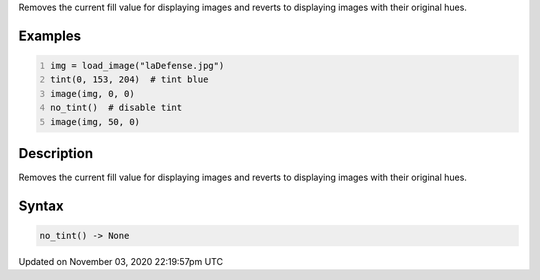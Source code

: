 .. title: no_tint()
.. slug: sketch_no_tint
.. date: 2020-11-03 22:19:57 UTC+00:00
.. tags:
.. category:
.. link:
.. description: py5 no_tint() documentation
.. type: text

Removes the current fill value for displaying images and reverts to displaying images with their original hues.

Examples
========

.. raw:: html

    <div class="example-table">

.. raw:: html

    <div class="example-row"><div class="example-cell-image">

.. image:: /images/reference/Sketch_no_tint_0.png
    :alt: example picture for no_tint()

.. raw:: html

    </div><div class="example-cell-code">

.. code:: python
    :number-lines:

    img = load_image("laDefense.jpg")
    tint(0, 153, 204)  # tint blue
    image(img, 0, 0)
    no_tint()  # disable tint
    image(img, 50, 0)

.. raw:: html

    </div></div>

.. raw:: html

    </div>

Description
===========

Removes the current fill value for displaying images and reverts to displaying images with their original hues.

Syntax
======

.. code:: python

    no_tint() -> None

Updated on November 03, 2020 22:19:57pm UTC

